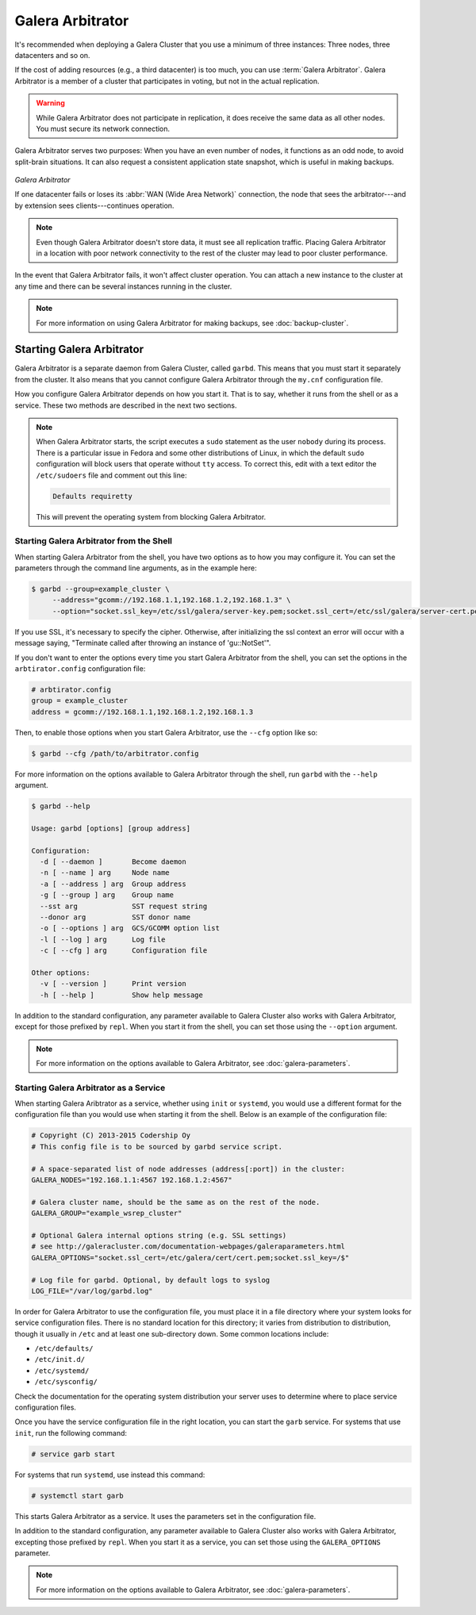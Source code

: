 ===================
 Galera Arbitrator
===================
.. _`arbitrator`:

.. index::
   pair: Descriptions; Galera Arbitrator
.. index::
   single: Split-brain; Prevention
.. index::
   pair: Logs; Galera Arbitrator

It's recommended when deploying a Galera Cluster that you use a minimum of three instances: Three nodes, three datacenters and so on.

If the cost of adding resources (e.g., a third datacenter) is too much, you can use :term:`Galera Arbitrator`.  Galera Arbitrator is a member of a cluster that participates in voting, but not in the actual replication.

.. warning:: While Galera Arbitrator does not participate in replication, it does receive the same data as all other nodes.  You must secure its network connection.

Galera Arbitrator serves two purposes: When you have an even number of nodes, it functions as an odd node, to avoid split-brain situations. It can also request a consistent application state snapshot, which is useful in making backups.

.. figure:: images/arbitrator.png

*Galera Arbitrator*

If one datacenter fails or loses its :abbr:`WAN (Wide Area Network)` connection, the node that sees the arbitrator---and by extension sees clients---continues operation.

.. note:: Even though Galera Arbitrator doesn't store data, it must see all replication traffic.  Placing Galera Arbitrator in a location with poor network connectivity to the rest of the cluster may lead to poor cluster performance.

In the event that Galera Arbitrator fails, it won't affect cluster operation.  You can attach a new instance to the cluster at any time and there can be several instances running in the cluster.

.. note:: For more information on using Galera Arbitrator for making backups, see :doc:`backup-cluster`.


-----------------------------
Starting Galera Arbitrator
-----------------------------
.. _`starting-arbitrator`:

Galera Arbitrator is a separate daemon from Galera Cluster, called ``garbd``.  This means that you must start it separately from the cluster.  It also means that you cannot configure Galera Arbitrator through the ``my.cnf`` configuration file.

How you configure Galera Arbitrator depends on how you start it.  That is to say, whether it runs from the shell or as a service. These two methods are described in the next two sections.

.. note::  When Galera Arbitrator starts, the script executes a ``sudo`` statement as the user ``nobody`` during its process.  There is a particular issue in Fedora and some other distributions of Linux, in which the default ``sudo`` configuration will block users that operate without ``tty`` access.  To correct this, edit with a text editor the ``/etc/sudoers`` file and comment out this line:

	   .. code-block:: bash

	      Defaults requiretty

	   This will prevent the operating system from blocking Galera Arbitrator.





^^^^^^^^^^^^^^^^^^^^^^^^^^^^^^^^^^^^^^^^^^
Starting Galera Arbitrator from the Shell
^^^^^^^^^^^^^^^^^^^^^^^^^^^^^^^^^^^^^^^^^^
.. _`arbitrator-shell-start`:

When starting Galera Arbitrator from the shell, you have two options as to how you may configure it.  You can set the parameters through the command line arguments, as in the example here:

.. code-block:: console

   $ garbd --group=example_cluster \
        --address="gcomm://192.168.1.1,192.168.1.2,192.168.1.3" \
        --option="socket.ssl_key=/etc/ssl/galera/server-key.pem;socket.ssl_cert=/etc/ssl/galera/server-cert.pem;socket.ssl_ca=/etc/ssl/galera/ca-cert.pem;socket.ssl_cipher=AES128-SHA256""

If you use SSL, it's necessary to specify the cipher. Otherwise, after initializing the ssl context an error will occur with a message saying, "Terminate called after throwing an instance of 'gu::NotSet'".

If you don't want to enter the options every time you start Galera Arbitrator from the shell, you can set the options in the ``arbtirator.config`` configuration file:

.. code-block:: linux-config

   # arbtirator.config
   group = example_cluster
   address = gcomm://192.168.1.1,192.168.1.2,192.168.1.3

Then, to enable those options when you start Galera Arbitrator, use the ``--cfg`` option like so:

.. code-block:: console

   $ garbd --cfg /path/to/arbitrator.config

For more information on the options available to Galera Arbitrator through the shell, run ``garbd`` with the ``--help`` argument.

.. code-block:: console

   $ garbd --help

   Usage: garbd [options] [group address]

   Configuration:
     -d [ --daemon ]       Become daemon
     -n [ --name ] arg     Node name
     -a [ --address ] arg  Group address
     -g [ --group ] arg    Group name
     --sst arg             SST request string
     --donor arg           SST donor name
     -o [ --options ] arg  GCS/GCOMM option list
     -l [ --log ] arg      Log file
     -c [ --cfg ] arg      Configuration file

   Other options:
     -v [ --version ]      Print version
     -h [ --help ]         Show help message


In addition to the standard configuration, any parameter available to Galera Cluster also works with Galera Arbitrator, except for those prefixed by ``repl``.  When you start it from the shell, you can set those using the ``--option`` argument.

.. note:: For more information on the options available to Galera Arbitrator, see :doc:`galera-parameters`.


^^^^^^^^^^^^^^^^^^^^^^^^^^^^^^^^^^^^^^^^
Starting Galera Arbitrator as a Service
^^^^^^^^^^^^^^^^^^^^^^^^^^^^^^^^^^^^^^^^
.. _`arbitrator-service-start`:

When starting Galera Aribtrator as a service, whether using ``init`` or ``systemd``, you would use a different format for the configuration file than you would use when starting it from the shell. Below is an example of the configuration file:

.. code-block:: linux-config

   # Copyright (C) 2013-2015 Codership Oy
   # This config file is to be sourced by garbd service script.

   # A space-separated list of node addresses (address[:port]) in the cluster:
   GALERA_NODES="192.168.1.1:4567 192.168.1.2:4567"

   # Galera cluster name, should be the same as on the rest of the node.
   GALERA_GROUP="example_wsrep_cluster"

   # Optional Galera internal options string (e.g. SSL settings)
   # see http://galeracluster.com/documentation-webpages/galeraparameters.html
   GALERA_OPTIONS="socket.ssl_cert=/etc/galera/cert/cert.pem;socket.ssl_key=/$"

   # Log file for garbd. Optional, by default logs to syslog
   LOG_FILE="/var/log/garbd.log"

In order for Galera Arbitrator to use the configuration file, you must place it in a file directory where your system looks for service configuration files.  There is no standard location for this directory; it varies from distribution to distribution, though it usually in ``/etc`` and at least one sub-directory down. Some common locations include:

- ``/etc/defaults/``

- ``/etc/init.d/``

- ``/etc/systemd/``

- ``/etc/sysconfig/``

Check the documentation for the operating system distribution your server uses to determine where to place service configuration files.

Once you have the service configuration file in the right location, you can start the ``garb`` service.  For systems that use ``init``, run the following command:

.. code-block:: console

   # service garb start

For systems that run ``systemd``, use instead this command:

.. code-block:: console

   # systemctl start garb

This starts Galera Arbitrator as a service.  It uses the parameters set in the configuration file.

In addition to the standard configuration, any parameter available to Galera Cluster also works with Galera Arbitrator, excepting those prefixed by ``repl``.  When you start it as a service, you can set those using the ``GALERA_OPTIONS`` parameter.

.. note:: For more information on the options available to Galera Arbitrator, see :doc:`galera-parameters`.
